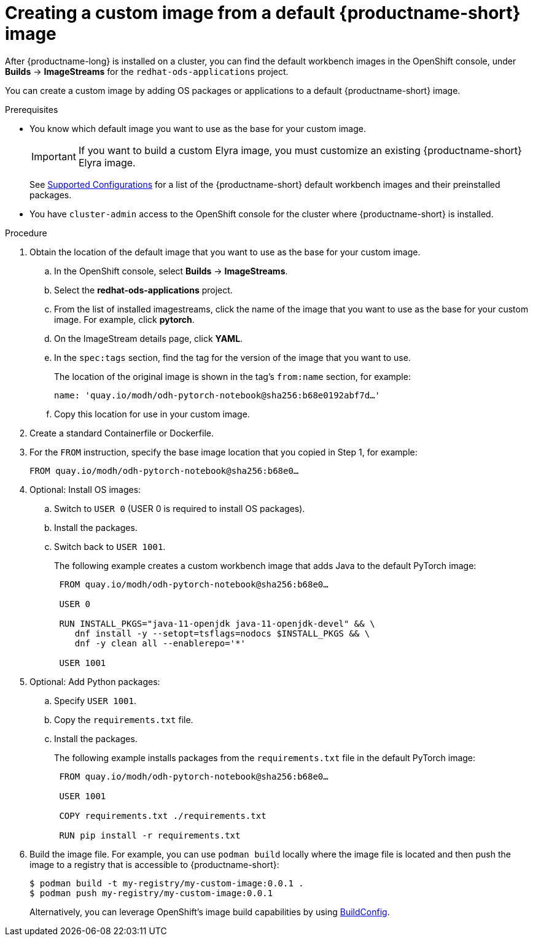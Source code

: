 :_module-type: PROCEDURE

[id='creating-a-custom-image-from-default-image_{context}']
= Creating a custom image from a default {productname-short} image

After {productname-long} is installed on a cluster, you can find the default workbench images in the OpenShift console, under *Builds* -> *ImageStreams* for the `redhat-ods-applications` project.

You can create a custom image by adding OS packages or applications to a default {productname-short} image.

.Prerequisites

* You know which default image you want to use as the base for your custom image. 
+
[IMPORTANT]
====
If you want to build a custom Elyra image, you must customize an existing {productname-short} Elyra image.
====
ifndef::upstream[]
+
See link:https://access.redhat.com/articles/rhoai-supported-configs[Supported Configurations] for a list of the {productname-short} default workbench images and their preinstalled packages.
endif::[]

* You have `cluster-admin` access to the OpenShift console for the cluster where {productname-short} is installed. 


.Procedure

. Obtain the location of the default image that you want to use as the base for your custom image.
.. In the OpenShift console, select *Builds* -> *ImageStreams*.
.. Select the *redhat-ods-applications* project.
.. From the list of installed imagestreams, click the name of the image that you want to use as the base for your custom image. For example, click *pytorch*.
.. On the ImageStream details page, click *YAML*.
.. In the `spec:tags` section, find the tag for the version of the image that you want to use. 
+
The location of the original image is shown in the tag's `from:name` section, for example: 
+
`name: 'quay.io/modh/odh-pytorch-notebook@sha256:b68e0192abf7d…'`

.. Copy this location for use in your custom image.

. Create a standard Containerfile or Dockerfile.

. For the `FROM` instruction, specify the base image location that you copied in Step 1, for example:
+
`FROM quay.io/modh/odh-pytorch-notebook@sha256:b68e0…`

. Optional: Install OS images:

.. Switch to `USER 0` (USER 0 is required to install OS packages).
.. Install the packages.
.. Switch back to `USER 1001`.
+
The following example creates a custom workbench image that adds Java to the default PyTorch image:
+
[source,subs="+quotes"]
----
 FROM quay.io/modh/odh-pytorch-notebook@sha256:b68e0…

 USER 0

 RUN INSTALL_PKGS="java-11-openjdk java-11-openjdk-devel" && \
    dnf install -y --setopt=tsflags=nodocs $INSTALL_PKGS && \
    dnf -y clean all --enablerepo='*'

 USER 1001
----

. Optional: Add Python packages:

.. Specify `USER 1001`.
.. Copy the `requirements.txt` file.
.. Install the packages.
+
The following example installs packages from the `requirements.txt` file in the default PyTorch image:
+
[source,subs="+quotes"]
----
 FROM quay.io/modh/odh-pytorch-notebook@sha256:b68e0…

 USER 1001

 COPY requirements.txt ./requirements.txt
 
 RUN pip install -r requirements.txt
----  

. Build the image file. For example, you can use `podman build` locally where the image file is located and then push the image to a registry that is accessible to {productname-short}:
+
----
$ podman build -t my-registry/my-custom-image:0.0.1 .
$ podman push my-registry/my-custom-image:0.0.1
----
+
Alternatively, you can leverage OpenShift's image build capabilities by using link:https://docs.redhat.com/en/documentation/openshift_container_platform/{ocp-latest-version}/html/builds_using_buildconfig/understanding-buildconfigs[BuildConfig].

